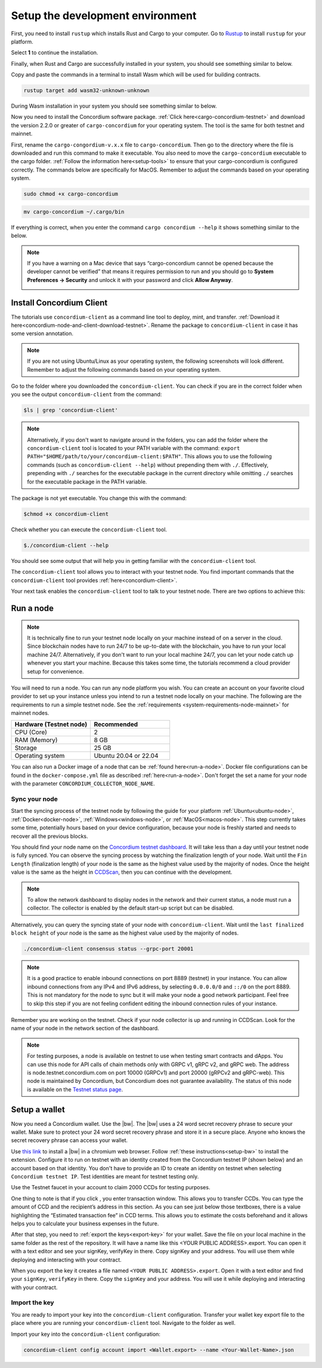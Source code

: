 .. _setup-env:

=================================
Setup the development environment
=================================

First, you need to install ``rustup`` which installs Rust and Cargo to your computer. Go to `Rustup <https://rustup.rs/>`_ to install ``rustup`` for your platform.

Select **1** to continue the installation.

.. image:: images/mint-install-rustup.png
    :width: 100%

Finally, when Rust and Cargo are successfully installed in your system, you should see something similar to below.

.. image:: images/mint-rust-install-done.png
    :width: 100%

Copy and paste the commands in a terminal to install Wasm which will be used for building contracts.

.. code-block:: console

    rustup target add wasm32-unknown-unknown

During Wasm installation in your system you should see something similar to below.

.. image:: images/mint-wasm-install.png
    :width: 100%

Now you need to install the Concordium software package. :ref:`Click here<cargo-concordium-testnet>` and download the version 2.2.0 or greater of ``cargo-concordium`` for your operating system. The tool is the same for both testnet and mainnet.

First, rename the ``cargo-congordium-v.x.x`` file to ``cargo-concordium``. Then go to the directory where the file is downloaded and run this command to make it executable. You also need to move the ``cargo-concordium`` executable to the cargo folder. :ref:`Follow the information here<setup-tools>` to ensure that your cargo-concordium is configured correctly. The commands below are specifically for MacOS. Remember to adjust the commands based on your operating system.

.. code-block:: console

    sudo chmod +x cargo-concordium

.. code-block:: console

    mv cargo-concordium ~/.cargo/bin

If everything is correct, when you enter the command ``cargo concordium --help`` it shows something similar to the below.

.. image:: images/cargo-help.png
    :width: 100%

.. Note::

    If you have a warning on a Mac device that says “cargo-concordium cannot be opened because the developer cannot be verified” that means it requires permission to run and you should go to **System Preferences → Security** and unlock it with your password and click **Allow Anyway**.

    .. image:: images/mac-warning.png
        :width: 100%

.. _interact-with-your-contract:

Install Concordium Client
=========================

The tutorials use ``concordium-client`` as a command line tool to deploy, mint, and transfer. :ref:`Download it here<concordium-node-and-client-download-testnet>`. Rename the package to ``concordium-client`` in case it has some version annotation.

.. note::

   If you are not using Ubuntu/Linux as your operating system, the following screenshots will look different.
   Remember to adjust the following commands based on your operating system.

Go to the folder where you downloaded the ``concordium-client``. You can check if you are in the correct folder when you see the output ``concordium-client`` from the command:

.. code-block:: console

   $ls | grep 'concordium-client'

.. image:: images/pb_tutorial_10.png
   :width: 70 %

.. note::

   Alternatively, if you don't want to navigate around in the folders, you can add the folder where the ``concordium-client`` tool is located to your PATH variable with the command:
   ``export PATH="$HOME/path/to/your/concordium-client:$PATH"``.
   This allows you to use the following commands (such as ``concordium-client --help``)
   without prepending them with ``./``. Effectively,  prepending with ``./``
   searches for the executable package in the current directory while
   omitting ``./`` searches for the executable package in the PATH variable.

The package is not yet executable. You change this with the command:

.. code-block:: console

   $chmod +x concordium-client

.. image:: images/pb_tutorial_8.png
   :width: 50 %

Check whether you can execute the ``concordium-client`` tool.

.. code-block:: console

   $./concordium-client --help

You should see some output that will help you in getting familiar with the ``concordium-client`` tool.

.. image:: images/pb_tutorial_9.png
   :width: 100 %

The ``concordium-client`` tool allows you to interact with your testnet node. You find important commands that the ``concordium-client`` tool provides :ref:`here<concordium-client>`.

Your next task enables the ``concordium-client`` tool to talk to your testnet node. There are two options to achieve this:

.. dropdown:: **Option 1 (beginners)**

    This option explains how to transfer the ``concordium-client`` tool to your instance and execute commands from within the instance.

    **Advantage**: You can execute the commands within your instance.

    **Disadvantage**: You have to transfer files between your local machine and your instance.

    Transfer the ``concordium-client`` package from your machine via a file-sharing tool (such as `FileZilla <https://filezilla-project.org/>`_ or the ``sftp`` command) to your instance.

    Connect to your instance and make your package executable again as you have done previously already:

    .. code-block:: console

        $chmod +x concordium-client

    Check if everything is connected correctly by displaying the best/latest block.

    .. code-block:: console

        $./concordium-client block show --grpc-port 20001

    You should see some block data output.

    .. image:: images/pb_tutorial_18.png
        :width: 100 %

    .. note::

        Port 20001 is open by default on your testnet node to interact with it.

.. dropdown:: **Option 2 (advanced users)**

    This option explains how you can use the ``concordium-client`` tool locally on your machine and connect remotely to your node running on the server.

    **Advantage**: You don't have to transfer files between your local machine and your instance later in the tutorial.

    **Disadvantage**: You have to use ssh with port forwarding when you run a command locally.

    Since you have a remote server your cloud provider usually gives you an option to ssh into it. Add the following port forwarding rule to your method to ssh into your instance in terminal A. The port 20001 on your localhost is forwarded to the port 20001 on your instance.

    .. code-block:: console

        $ssh -NL localhost:20001:<IP-address-of-your-instance>:20001 <username>@<host>

    .. image:: images/pb_tutorial_26.png
        :width: 100 %

    .. note::

        Port 20001 is open by default on your testnet node to interact with it. Cloud providers often use ``ubuntu`` as the default <username> and the <IP-address-of-your-instance> as the default <host>.

    Go in another terminal B to the folder where you downloaded the ``concordium-client``. Check if everything is connected correctly by displaying the best/latest block.

    .. code-block:: console

        $./concordium-client block show --grpc-port 20001

    You should see some block data output.

    .. image:: images/pb_tutorial_17.png
        :width: 100 %

Run a node
==========

.. note::

   It is technically fine to run your testnet node locally on your machine instead of on a server in the cloud. Since blockchain nodes have to run 24/7 to be up-to-date with the blockchain, you have to run your local machine 24/7. Alternatively, if you don't want to run your local machine 24/7, you can let your node catch up whenever you start your machine. Because this takes some time, the tutorials recommend a cloud provider setup for convenience.

You will need to run a node. You can run any node platform you wish. You can create an account on your favorite cloud provider to set up your instance unless you intend to run a testnet node locally on your machine. The following are the requirements to run a simple testnet node. See the :ref:`requirements <system-requirements-node-mainnet>` for mainnet nodes.

.. list-table::
   :widths: 25 25
   :header-rows: 1

   * - Hardware (Testnet node)
     - Recommended
   * - CPU (Core)
     - 2
   * - RAM (Memory)
     - 8 GB
   * - Storage
     - 25 GB
   * - Operating system
     - Ubuntu 20.04 or 22.04

You can also run a Docker image of a node that can be :ref:`found here<run-a-node>`.  Docker file configurations can be found in the ``docker-compose.yml`` file as described :ref:`here<run-a-node>`. Don't forget the set a name for your node with the parameter ``CONCORDIUM_COLLECTOR_NODE_NAME``.

Sync your node
--------------

Start the syncing process of the testnet node by following the guide for your platform :ref:`Ubuntu<ubuntu-node>`, :ref:`Docker<docker-node>`, :ref:`Windows<windows-node>`, or :ref:`MacOS<macos-node>`. This step currently takes some time, potentially hours based on your device configuration, because your node is freshly started and needs to recover all the previous blocks.

You should find your node name on the `Concordium testnet dashboard <https://dashboard.testnet.concordium.com/>`_. It will take less than a day until your testnet node is fully synced. You can observe the syncing process by watching the finalization length of your node. Wait until the ``Fin Length`` (finalization length) of your node is the same as the highest value used by the majority of nodes. Once the height value is the same as the height in `CCDScan <https://testnet.ccdscan.io/blocks>`__, then you can continue with the development.

.. note::

   To allow the network dashboard to display nodes in the network and their current status, a node must run a collector. The collector is enabled by the default start-up script but can be disabled.

.. image:: ./images/pb_tutorial_13.png
   :width: 100 %

Alternatively, you can query the syncing state of your node with ``concordium-client``. Wait until the ``last finalized block height`` of your node is the same as the highest value used by the majority of nodes.

.. code-block:: console

   ./concordium-client consensus status --grpc-port 20001

.. image:: ./images/pb_tutorial_19.png
   :width: 100 %

.. note::

   It is a good practice to enable inbound connections on port 8889 (testnet) in your instance. You can allow inbound connections from any IPv4 and IPv6 address, by selecting ``0.0.0.0/0`` and ``::/0`` on the port 8889. This is not mandatory for the node to sync but it will make your node a good network participant. Feel free to skip this step if you are not feeling confident editing the inbound connection rules of your instance.

.. image:: ./images/pb_tutorial_12.png
   :width: 100 %

Remember you are working on the testnet. Check if your node collector is up and running in CCDScan. Look for the name of your node in the network section of the dashboard.

.. image:: images/node-collector.png
    :width: 100%

.. Note::

    For testing purposes, a node is available on testnet to use when testing smart contracts and dApps. You can use this node for API calls of chain methods only with GRPC v1, gRPC v2, and gRPC web. The address is node.testnet.concordium.com on port 10000 (GRPCv1) and port 20000 (gRPCv2 and gRPC-web). This node is maintained by Concordium, but Concordium does not guarantee availability. The status of this node is available on the `Testnet status page <https://status.testnet.concordium.software>`__.

.. _setup-wallet:

Setup a wallet
==============

Now you need a Concordium wallet. Use the |bw|. The |bw| uses a 24 word secret recovery phrase to secure your wallet. Make sure to protect your 24 word secret recovery phrase and store it in a secure place. Anyone who knows the secret recovery phrase can access your wallet.

Use `this link <https://chrome.google.com/webstore/detail/concordium-wallet/mnnkpffndmickbiakofclnpoiajlegmg?hl=en-US>`_ to install a |bw| in a chromium web browser. Follow :ref:`these instructions<setup-bw>` to install the extension. Configure it to run on testnet with an identity created from the Concordium testnet IP (shown below) and an account based on that identity. You don't have to provide an ID to create an identity on testnet when selecting ``Concordium testnet IP``. Test identities are meant for testnet testing only.

.. image:: images/bw-idp-selection.png
    :width: 100%

.. _testnet-faucet:

Use the Testnet faucet in your account to claim 2000 CCDs for testing purposes.

.. image:: images/testnet-faucet-bw.png
    :width: 50%

One thing to note is that if you click |send|, you enter transaction window. This allows you to transfer CCDs. You can type the amount of CCD and the recipient’s address in this section. As you can see just below those textboxes, there is a value highlighting the “Estimated transaction fee” in CCD terms. This allows you to estimate the costs beforehand and it allows helps you to calculate your business expenses in the future.

.. image:: images/tx-fee-in-bw.png
    :width: 100%

After that step, you need to :ref:`export the keys<export-key>` for your wallet. Save the file on your local machine in the same folder as the rest of the repository. It will have a name like this <YOUR PUBLIC ADDRESS>.export. You can open it with a text editor and see your signKey, verifyKey in there. Copy signKey and your address. You will use them while deploying and interacting with your contract.

.. image:: images/bw-export-key.png
    :width: 100%

When you export the key it creates a file named ``<YOUR PUBLIC ADDRESS>.export``. Open it with a text editor and find your ``signKey``, ``verifyKey`` in there. Copy the ``signKey`` and your address. You will use it while deploying and interacting with your contract.

.. image:: images/bw-exported-key.png
    :width: 100%

Import the key
--------------

You are ready to import your key into the ``concordium-client`` configuration. Transfer your wallet key export file to the place where you are running your ``concordium-client`` tool. Navigate to the folder as well.

Import your key into the ``concordium-client`` configuration:

.. code-block:: console

    concordium-client config account import <Wallet.export> --name <Your-Wallet-Name>.json

.. |send| image:: images/send-ccd.png
             :alt: button with paper airplane
             :width: 50px
